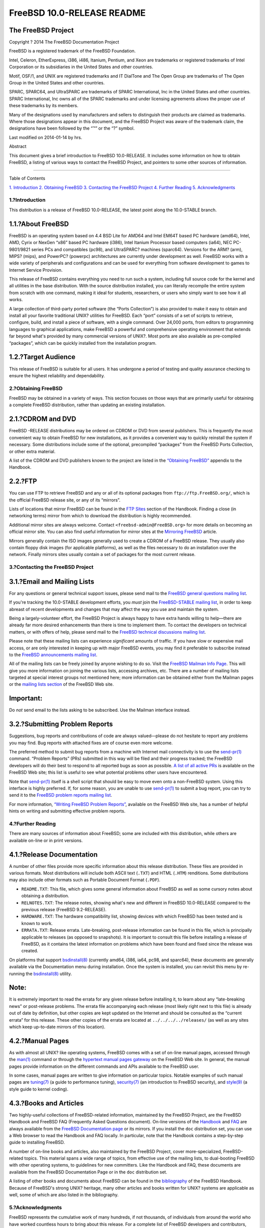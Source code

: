 ===========================
FreeBSD 10.0-RELEASE README
===========================

.. raw:: html

   <div class="article">

.. raw:: html

   <div class="titlepage" xmlns="">

.. raw:: html

   <div>

.. raw:: html

   <div>

.. raw:: html

   </div>

.. raw:: html

   <div>

.. raw:: html

   <div class="author" xmlns="http://www.w3.org/1999/xhtml">

The FreeBSD Project
~~~~~~~~~~~~~~~~~~~

.. raw:: html

   </div>

.. raw:: html

   </div>

.. raw:: html

   <div>

Copyright ? 2014 The FreeBSD Documentation Project

.. raw:: html

   </div>

.. raw:: html

   <div>

.. raw:: html

   <div class="legalnotice" xmlns="http://www.w3.org/1999/xhtml">

FreeBSD is a registered trademark of the FreeBSD Foundation.

Intel, Celeron, EtherExpress, i386, i486, Itanium, Pentium, and Xeon are
trademarks or registered trademarks of Intel Corporation or its
subsidiaries in the United States and other countries.

Motif, OSF/1, and UNIX are registered trademarks and IT DialTone and The
Open Group are trademarks of The Open Group in the United States and
other countries.

SPARC, SPARC64, and UltraSPARC are trademarks of SPARC International,
Inc in the United States and other countries. SPARC International, Inc
owns all of the SPARC trademarks and under licensing agreements allows
the proper use of these trademarks by its members.

Many of the designations used by manufacturers and sellers to
distinguish their products are claimed as trademarks. Where those
designations appear in this document, and the FreeBSD Project was aware
of the trademark claim, the designations have been followed by the “™”
or the “?” symbol.

.. raw:: html

   </div>

.. raw:: html

   </div>

.. raw:: html

   <div>

Last modified on 2014-01-14 by hrs.

.. raw:: html

   </div>

.. raw:: html

   <div>

.. raw:: html

   <div class="abstract" xmlns="http://www.w3.org/1999/xhtml">

.. raw:: html

   <div class="abstract-title">

Abstract

.. raw:: html

   </div>

This document gives a brief introduction to FreeBSD 10.0-RELEASE. It
includes some information on how to obtain FreeBSD, a listing of various
ways to contact the FreeBSD Project, and pointers to some other sources
of information.

.. raw:: html

   </div>

.. raw:: html

   </div>

.. raw:: html

   </div>

--------------

.. raw:: html

   </div>

.. raw:: html

   <div class="toc">

.. raw:: html

   <div class="toc-title">

Table of Contents

.. raw:: html

   </div>

`1. Introduction <#intro>`__
`2. Obtaining FreeBSD <#obtain>`__
`3. Contacting the FreeBSD Project <#contacting>`__
`4. Further Reading <#seealso>`__
`5. Acknowledgments <#acknowledgements>`__

.. raw:: html

   </div>

.. raw:: html

   <div class="sect1">

.. raw:: html

   <div class="titlepage" xmlns="">

.. raw:: html

   <div>

.. raw:: html

   <div>

1.?Introduction
---------------

.. raw:: html

   </div>

.. raw:: html

   </div>

.. raw:: html

   </div>

This distribution is a release of FreeBSD 10.0-RELEASE, the latest point
along the 10.0-STABLE branch.

.. raw:: html

   <div class="sect2">

.. raw:: html

   <div class="titlepage" xmlns="">

.. raw:: html

   <div>

.. raw:: html

   <div>

1.1.?About FreeBSD
~~~~~~~~~~~~~~~~~~

.. raw:: html

   </div>

.. raw:: html

   </div>

.. raw:: html

   </div>

FreeBSD is an operating system based on 4.4 BSD Lite for AMD64 and Intel
EM64T based PC hardware (amd64), Intel, AMD, Cyrix or NexGen “x86” based
PC hardware (i386), Intel Itanium Processor based computers (ia64), NEC
PC-9801/9821 series PCs and compatibles (pc98), and UltraSPARC? machines
(sparc64). Versions for the ARM? (arm), MIPS? (mips), and PowerPC?
(powerpc) architectures are currently under development as well. FreeBSD
works with a wide variety of peripherals and configurations and can be
used for everything from software development to games to Internet
Service Provision.

This release of FreeBSD contains everything you need to run such a
system, including full source code for the kernel and all utilities in
the base distribution. With the source distribution installed, you can
literally recompile the entire system from scratch with one command,
making it ideal for students, researchers, or users who simply want to
see how it all works.

A large collection of third-party ported software (the “Ports
Collection”) is also provided to make it easy to obtain and install all
your favorite traditional UNIX? utilities for FreeBSD. Each “port”
consists of a set of scripts to retrieve, configure, build, and install
a piece of software, with a single command. Over 24,000 ports, from
editors to programming languages to graphical applications, make FreeBSD
a powerful and comprehensive operating environment that extends far
beyond what's provided by many commercial versions of UNIX?. Most ports
are also available as pre-compiled “packages”, which can be quickly
installed from the installation program.

.. raw:: html

   </div>

.. raw:: html

   <div class="sect2">

.. raw:: html

   <div class="titlepage" xmlns="">

.. raw:: html

   <div>

.. raw:: html

   <div>

1.2.?Target Audience
~~~~~~~~~~~~~~~~~~~~

.. raw:: html

   </div>

.. raw:: html

   </div>

.. raw:: html

   </div>

This release of FreeBSD is suitable for all users. It has undergone a
period of testing and quality assurance checking to ensure the highest
reliability and dependability.

.. raw:: html

   </div>

.. raw:: html

   </div>

.. raw:: html

   <div class="sect1">

.. raw:: html

   <div class="titlepage" xmlns="">

.. raw:: html

   <div>

.. raw:: html

   <div>

2.?Obtaining FreeBSD
--------------------

.. raw:: html

   </div>

.. raw:: html

   </div>

.. raw:: html

   </div>

FreeBSD may be obtained in a variety of ways. This section focuses on
those ways that are primarily useful for obtaining a complete FreeBSD
distribution, rather than updating an existing installation.

.. raw:: html

   <div class="sect2">

.. raw:: html

   <div class="titlepage" xmlns="">

.. raw:: html

   <div>

.. raw:: html

   <div>

2.1.?CDROM and DVD
~~~~~~~~~~~~~~~~~~

.. raw:: html

   </div>

.. raw:: html

   </div>

.. raw:: html

   </div>

FreeBSD -RELEASE distributions may be ordered on CDROM or DVD from
several publishers. This is frequently the most convenient way to obtain
FreeBSD for new installations, as it provides a convenient way to
quickly reinstall the system if necessary. Some distributions include
some of the optional, precompiled “packages” from the FreeBSD Ports
Collection, or other extra material.

A list of the CDROM and DVD publishers known to the project are listed
in the `“Obtaining
FreeBSD” <../../../../doc/en_US.ISO8859-1/books/handbook/mirrors.html>`__
appendix to the Handbook.

.. raw:: html

   </div>

.. raw:: html

   <div class="sect2">

.. raw:: html

   <div class="titlepage" xmlns="">

.. raw:: html

   <div>

.. raw:: html

   <div>

2.2.?FTP
~~~~~~~~

.. raw:: html

   </div>

.. raw:: html

   </div>

.. raw:: html

   </div>

You can use FTP to retrieve FreeBSD and any or all of its optional
packages from ``ftp://ftp.FreeBSD.org/``, which is the official FreeBSD
release site, or any of its “mirrors”.

Lists of locations that mirror FreeBSD can be found in the `FTP
Sites <../../../../doc/en_US.ISO8859-1/books/handbook/mirrors-ftp.html>`__
section of the Handbook. Finding a close (in networking terms) mirror
from which to download the distribution is highly recommended.

Additional mirror sites are always welcome. Contact
``<freebsd-admin@FreeBSD.org>`` for more details on becoming an official
mirror site. You can also find useful information for mirror sites at
the `Mirroring
FreeBSD <../../../../doc/en_US.ISO8859-1/articles/hubs/>`__ article.

Mirrors generally contain the ISO images generally used to create a
CDROM of a FreeBSD release. They usually also contain floppy disk images
(for applicable platforms), as well as the files necessary to do an
installation over the network. Finally mirrors sites usually contain a
set of packages for the most current release.

.. raw:: html

   </div>

.. raw:: html

   </div>

.. raw:: html

   <div class="sect1">

.. raw:: html

   <div class="titlepage" xmlns="">

.. raw:: html

   <div>

.. raw:: html

   <div>

3.?Contacting the FreeBSD Project
---------------------------------

.. raw:: html

   </div>

.. raw:: html

   </div>

.. raw:: html

   </div>

.. raw:: html

   <div class="sect2">

.. raw:: html

   <div class="titlepage" xmlns="">

.. raw:: html

   <div>

.. raw:: html

   <div>

3.1.?Email and Mailing Lists
~~~~~~~~~~~~~~~~~~~~~~~~~~~~

.. raw:: html

   </div>

.. raw:: html

   </div>

.. raw:: html

   </div>

For any questions or general technical support issues, please send mail
to the `FreeBSD general questions mailing
list <http://lists.FreeBSD.org/mailman/listinfo/freebsd-questions>`__.

If you're tracking the 10.0-STABLE development efforts, you *must* join
the `FreeBSD-STABLE mailing
list <http://lists.FreeBSD.org/mailman/listinfo/freebsd-stable>`__, in
order to keep abreast of recent developments and changes that may affect
the way you use and maintain the system.

Being a largely-volunteer effort, the FreeBSD Project is always happy to
have extra hands willing to help—there are already far more desired
enhancements than there is time to implement them. To contact the
developers on technical matters, or with offers of help, please send
mail to the `FreeBSD technical discussions mailing
list <http://lists.FreeBSD.org/mailman/listinfo/freebsd-hackers>`__.

Please note that these mailing lists can experience *significant*
amounts of traffic. If you have slow or expensive mail access, or are
only interested in keeping up with major FreeBSD events, you may find it
preferable to subscribe instead to the `FreeBSD announcements mailing
list <http://lists.FreeBSD.org/mailman/listinfo/freebsd-announce>`__.

All of the mailing lists can be freely joined by anyone wishing to do
so. Visit the `FreeBSD Mailman Info
Page <../../../../mailman/listinfo>`__. This will give you more
information on joining the various lists, accessing archives, etc. There
are a number of mailing lists targeted at special interest groups not
mentioned here; more information can be obtained either from the Mailman
pages or the `mailing lists
section <../../../../support.html#mailing-list>`__ of the FreeBSD Web
site.

.. raw:: html

   <div class="important" xmlns="">

Important:
~~~~~~~~~~

Do *not* send email to the lists asking to be subscribed. Use the
Mailman interface instead.

.. raw:: html

   </div>

.. raw:: html

   </div>

.. raw:: html

   <div class="sect2">

.. raw:: html

   <div class="titlepage" xmlns="">

.. raw:: html

   <div>

.. raw:: html

   <div>

3.2.?Submitting Problem Reports
~~~~~~~~~~~~~~~~~~~~~~~~~~~~~~~

.. raw:: html

   </div>

.. raw:: html

   </div>

.. raw:: html

   </div>

Suggestions, bug reports and contributions of code are always
valued—please do not hesitate to report any problems you may find. Bug
reports with attached fixes are of course even more welcome.

The preferred method to submit bug reports from a machine with Internet
mail connectivity is to use the
`send-pr(1) <http://www.FreeBSD.org/cgi/man.cgi?query=send-pr&sektion=1>`__
command. “Problem Reports” (PRs) submitted in this way will be filed and
their progress tracked; the FreeBSD developers will do their best to
respond to all reported bugs as soon as possible. `A list of all active
PRs <http://www.FreeBSD.org/cgi/query-pr-summary.cgi>`__ is available on
the FreeBSD Web site; this list is useful to see what potential problems
other users have encountered.

Note that
`send-pr(1) <http://www.FreeBSD.org/cgi/man.cgi?query=send-pr&sektion=1>`__
itself is a shell script that should be easy to move even onto a
non-FreeBSD system. Using this interface is highly preferred. If, for
some reason, you are unable to use
`send-pr(1) <http://www.FreeBSD.org/cgi/man.cgi?query=send-pr&sektion=1>`__
to submit a bug report, you can try to send it to the `FreeBSD problem
reports mailing
list <http://lists.FreeBSD.org/mailman/listinfo/freebsd-bugs>`__.

For more information, `“Writing FreeBSD Problem
Reports” <../../../../doc/en_US.ISO8859-1/articles/problem-reports/>`__,
available on the FreeBSD Web site, has a number of helpful hints on
writing and submitting effective problem reports.

.. raw:: html

   </div>

.. raw:: html

   </div>

.. raw:: html

   <div class="sect1">

.. raw:: html

   <div class="titlepage" xmlns="">

.. raw:: html

   <div>

.. raw:: html

   <div>

4.?Further Reading
------------------

.. raw:: html

   </div>

.. raw:: html

   </div>

.. raw:: html

   </div>

There are many sources of information about FreeBSD; some are included
with this distribution, while others are available on-line or in print
versions.

.. raw:: html

   <div class="sect2">

.. raw:: html

   <div class="titlepage" xmlns="">

.. raw:: html

   <div>

.. raw:: html

   <div>

4.1.?Release Documentation
~~~~~~~~~~~~~~~~~~~~~~~~~~

.. raw:: html

   </div>

.. raw:: html

   </div>

.. raw:: html

   </div>

A number of other files provide more specific information about this
release distribution. These files are provided in various formats. Most
distributions will include both ASCII text (``.TXT``) and HTML
(``.HTM``) renditions. Some distributions may also include other formats
such as Portable Document Format (``.PDF``).

.. raw:: html

   <div class="itemizedlist" xmlns="http://www.w3.org/1999/xhtml">

-  ``README.TXT``: This file, which gives some general information about
   FreeBSD as well as some cursory notes about obtaining a distribution.

-  ``RELNOTES.TXT``: The release notes, showing what's new and different
   in FreeBSD 10.0-RELEASE compared to the previous release (FreeBSD
   9.2-RELEASE).

-  ``HARDWARE.TXT``: The hardware compatibility list, showing devices
   with which FreeBSD has been tested and is known to work.

-  ``ERRATA.TXT``: Release errata. Late-breaking, post-release
   information can be found in this file, which is principally
   applicable to releases (as opposed to snapshots). It is important to
   consult this file before installing a release of FreeBSD, as it
   contains the latest information on problems which have been found and
   fixed since the release was created.

.. raw:: html

   </div>

On platforms that support
`bsdinstall(8) <http://www.FreeBSD.org/cgi/man.cgi?query=bsdinstall&sektion=8>`__
(currently amd64, i386, ia64, pc98, and sparc64), these documents are
generally available via the Documentation menu during installation. Once
the system is installed, you can revisit this menu by re-running the
`bsdinstall(8) <http://www.FreeBSD.org/cgi/man.cgi?query=bsdinstall&sektion=8>`__
utility.

.. raw:: html

   <div class="note" xmlns="">

Note:
~~~~~

It is extremely important to read the errata for any given release
before installing it, to learn about any “late-breaking news” or
post-release problems. The errata file accompanying each release (most
likely right next to this file) is already out of date by definition,
but other copies are kept updated on the Internet and should be
consulted as the “current errata” for this release. These other copies
of the errata are located at ``../../../../releases/`` (as well as any
sites which keep up-to-date mirrors of this location).

.. raw:: html

   </div>

.. raw:: html

   </div>

.. raw:: html

   <div class="sect2">

.. raw:: html

   <div class="titlepage" xmlns="">

.. raw:: html

   <div>

.. raw:: html

   <div>

4.2.?Manual Pages
~~~~~~~~~~~~~~~~~

.. raw:: html

   </div>

.. raw:: html

   </div>

.. raw:: html

   </div>

As with almost all UNIX? like operating systems, FreeBSD comes with a
set of on-line manual pages, accessed through the
`man(1) <http://www.FreeBSD.org/cgi/man.cgi?query=man&sektion=1>`__
command or through the `hypertext manual pages
gateway <http://www.FreeBSD.org/cgi/man.cgi>`__ on the FreeBSD Web site.
In general, the manual pages provide information on the different
commands and APIs available to the FreeBSD user.

In some cases, manual pages are written to give information on
particular topics. Notable examples of such manual pages are
`tuning(7) <http://www.FreeBSD.org/cgi/man.cgi?query=tuning&sektion=7>`__
(a guide to performance tuning),
`security(7) <http://www.FreeBSD.org/cgi/man.cgi?query=security&sektion=7>`__
(an introduction to FreeBSD security), and
`style(9) <http://www.FreeBSD.org/cgi/man.cgi?query=style&sektion=9>`__
(a style guide to kernel coding).

.. raw:: html

   </div>

.. raw:: html

   <div class="sect2">

.. raw:: html

   <div class="titlepage" xmlns="">

.. raw:: html

   <div>

.. raw:: html

   <div>

4.3.?Books and Articles
~~~~~~~~~~~~~~~~~~~~~~~

.. raw:: html

   </div>

.. raw:: html

   </div>

.. raw:: html

   </div>

Two highly-useful collections of FreeBSD-related information, maintained
by the FreeBSD Project, are the FreeBSD Handbook and FreeBSD FAQ
(Frequently Asked Questions document). On-line versions of the
`Handbook <../../../../doc/en_US.ISO8859-1/books/handbook/>`__ and
`FAQ <../../../../doc/en_US.ISO8859-1/books/faq/>`__ are always
available from the `FreeBSD Documentation
page <../../../../docs.html>`__ or its mirrors. If you install the
``doc`` distribution set, you can use a Web browser to read the Handbook
and FAQ locally. In particular, note that the Handbook contains a
step-by-step guide to installing FreeBSD.

A number of on-line books and articles, also maintained by the FreeBSD
Project, cover more-specialized, FreeBSD-related topics. This material
spans a wide range of topics, from effective use of the mailing lists,
to dual-booting FreeBSD with other operating systems, to guidelines for
new committers. Like the Handbook and FAQ, these documents are available
from the FreeBSD Documentation Page or in the ``doc`` distribution set.

A listing of other books and documents about FreeBSD can be found in the
`bibliography <../../../../doc/en_US.ISO8859-1/books/handbook/bibliography.html>`__
of the FreeBSD Handbook. Because of FreeBSD's strong UNIX? heritage,
many other articles and books written for UNIX? systems are applicable
as well, some of which are also listed in the bibliography.

.. raw:: html

   </div>

.. raw:: html

   </div>

.. raw:: html

   <div class="sect1">

.. raw:: html

   <div class="titlepage" xmlns="">

.. raw:: html

   <div>

.. raw:: html

   <div>

5.?Acknowledgments
------------------

.. raw:: html

   </div>

.. raw:: html

   </div>

.. raw:: html

   </div>

FreeBSD represents the cumulative work of many hundreds, if not
thousands, of individuals from around the world who have worked
countless hours to bring about this release. For a complete list of
FreeBSD developers and contributors, please see `“Contributors to
FreeBSD” <../../../../doc/en_US.ISO8859-1/articles/contributors/>`__ on
the FreeBSD Web site or any of its mirrors.

Special thanks also go to the many thousands of FreeBSD users and
testers all over the world, without whom this release simply would not
have been possible.

.. raw:: html

   </div>

.. raw:: html

   </div>

This file, and other release-related documents, can be downloaded from
http://www.FreeBSD.org/releases/.

For questions about FreeBSD, read the
`documentation <http://www.FreeBSD.org/docs.html>`__ before contacting
<questions@FreeBSD.org\ >.

All users of FreeBSD release should subscribe to the
<stable@FreeBSD.org\ > mailing list.

For questions about this documentation, e-mail <doc@FreeBSD.org\ >.
